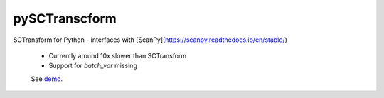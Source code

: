 ==============
pySCTranscform
==============

SCTransform for Python - interfaces with [ScanPy](https://scanpy.readthedocs.io/en/stable/)

 * Currently around 10x slower than SCTransform
 * Support for `batch_var` missing

 See `demo <notebooks/demo.ipynb>`_.



